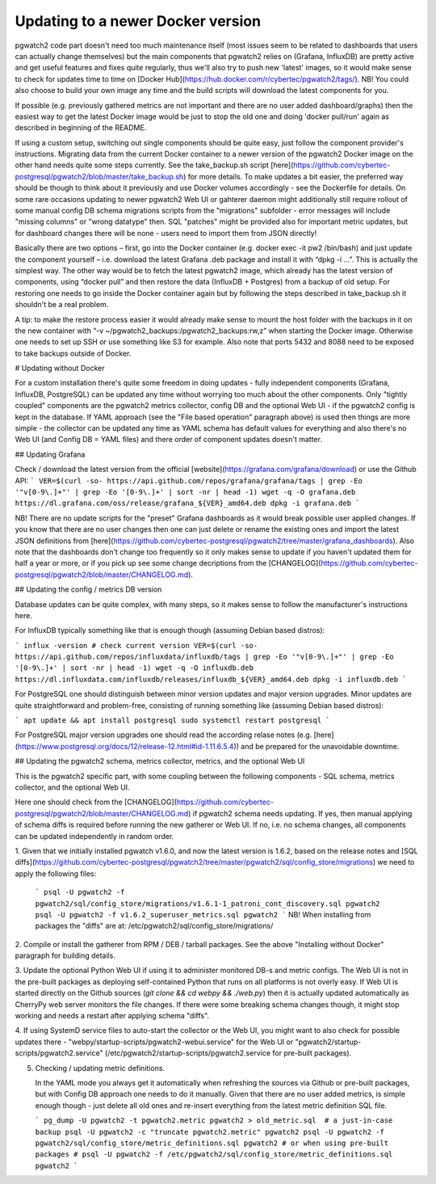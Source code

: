 .. _upgrading:

Updating to a newer Docker version
==================================

pgwatch2 code part doesn't need too much maintenance itself (most issues seem to be related to dashboards that users
can actually change themselves) but the main components that pgwatch2 relies on (Grafana, InfluxDB)
are pretty active and get useful features and fixes quite regularly, thus we'll also try to push new 'latest' images,
so it would make sense to check for updates time to time on [Docker Hub](https://hub.docker.com/r/cybertec/pgwatch2/tags/).
NB! You could also choose to build your own image any time and the build scripts will download the latest components for you.

If possible (e.g. previously gathered metrics are not important and there are no user added dashboard/graphs)
then the easiest way to get the latest Docker image would be just to stop the old one and doing 'docker pull/run'
again as described in beginning of the README.

If using a custom setup, switching out single components should be quite easy, just follow the component provider's
instructions. Migrating data from the current Docker container to a newer version of the pgwatch2 Docker
image on the other hand needs quite some steps currently. See the take_backup.sh script
[here](https://github.com/cybertec-postgresql/pgwatch2/blob/master/take_backup.sh) for more details. To make updates a
bit easier, the preferred way should be though to think about it previously and use Docker volumes accordingly - see the
Dockerfile for details. On some rare occasions updating to newer pgwatch2 Web UI or gahterer daemon might additionally
still require rollout of some manual config DB schema migrations scripts from the "migrations" subfolder - error messages
will include "missing columns" or "wrong datatype" then. SQL "patches" might be provided also for important metric updates,
but for dashboard changes there will be none - users need to import them from JSON directly!

Basically there are two options – first, go into the Docker container (e.g. docker exec -it pw2 /bin/bash)
and just update the component yourself – i.e. download the latest Grafana .deb package and install it with “dpkg -i …”.
This is actually the simplest way. The other way would be to fetch the latest pgwatch2 image, which already has the
latest version of components, using “docker pull” and then restore the data (InfluxDB + Postgres) from a backup of old
setup. For restoring one needs to go inside the Docker container again but by following the steps described in
take_backup.sh it shouldn't be a real problem.

A tip: to make the restore process easier it would already make sense to mount the host folder with the backups in it on the
new container with “-v ~/pgwatch2_backups:/pgwatch2_backups:rw,z” when starting the Docker image. Otherwise one needs to set
up SSH or use something like S3 for example. Also note that ports 5432 and 8088 need to be exposed to take backups
outside of Docker.






# Updating without Docker

For a custom installation there's quite some freedom in doing updates - fully independent components (Grafana, InfluxDB, PostgreSQL)
can be updated any time without worrying too much about the other components. Only "tightly coupled" components are the
pgwatch2 metrics collector, config DB and the optional Web UI - if the pgwatch2 config is kept in the database. If YAML
approach (see the "File based operation" paragraph above) is used then things are more simple - the collector can be updated
any time as YAML schema has default values for everything and also there's no Web UI (and Config DB = YAML files) and
there order of component updates doesn't matter.

## Updating Grafana

Check / download the latest version from the official [website](https://grafana.com/grafana/download) or use the Github API:
```
VER=$(curl -so- https://api.github.com/repos/grafana/grafana/tags | grep -Eo '"v[0-9\.]+"' | grep -Eo '[0-9\.]+' | sort -nr | head -1)
wget -q -O grafana.deb https://dl.grafana.com/oss/release/grafana_${VER}_amd64.deb
dpkg -i grafana.deb
```

NB! There are no update scripts for the "preset" Grafana dashboards as it would break possible user applied changes. If
you know that there are no user changes then one can just delete or rename the existing ones and import the latest JSON
definitions from [here](https://github.com/cybertec-postgresql/pgwatch2/tree/master/grafana_dashboards). Also note that
the dashboards don't change too frequently so it only makes sense to update if you haven't updated them for half a year
or more, or if you pick up see some change decriptions from the [CHANGELOG](https://github.com/cybertec-postgresql/pgwatch2/blob/master/CHANGELOG.md).

## Updating the config / metrics DB version

Database updates can be quite complex, with many steps, so it makes sense to follow the manufacturer's instructions here.

For InfluxDB typically something like that is enough though (assuming Debian based distros):

```
influx -version # check current version
VER=$(curl -so- https://api.github.com/repos/influxdata/influxdb/tags | grep -Eo '"v[0-9\.]+"' | grep -Eo '[0-9\.]+' | sort -nr | head -1)
wget -q -O influxdb.deb https://dl.influxdata.com/influxdb/releases/influxdb_${VER}_amd64.deb
dpkg -i influxdb.deb
```

For PostgreSQL one should distinguish between minor version updates and major version upgrades. Minor updates are quite
straightforward and problem-free, consisting of running something like (assuming Debian based distros):

```
apt update && apt install postgresql
sudo systemctl restart postgresql
```

For PostgreSQL major version upgrades one should read the according relase notes (e.g. [here](https://www.postgresql.org/docs/12/release-12.html#id-1.11.6.5.4))
and be prepared for the unavoidable downtime.


## Updating the pgwatch2 schema, metrics collector, metrics, and the optional Web UI

This is the pgwatch2 specific part, with some coupling between the following components - SQL schema, metrics collector,
and the optional Web UI.

Here one should check from the [CHANGELOG](https://github.com/cybertec-postgresql/pgwatch2/blob/master/CHANGELOG.md) if
pgwatch2 schema needs updating. If yes, then manual applying of schema diffs is required before running the new gatherer
or Web UI. If no, i.e. no schema changes, all components can be updated independently in random order.

1. Given that we initially installed pgwatch v1.6.0, and now the latest version is 1.6.2, based on the release notes and
[SQL diffs](https://github.com/cybertec-postgresql/pgwatch2/tree/master/pgwatch2/sql/config_store/migrations) we need to
apply the following files:

   ```
   psql -U pgwatch2 -f pgwatch2/sql/config_store/migrations/v1.6.1-1_patroni_cont_discovery.sql pgwatch2
   psql -U pgwatch2 -f v1.6.2_superuser_metrics.sql pgwatch2
   ```
   NB! When installing from packages the "diffs" are at: /etc/pgwatch2/sql/config_store/migrations/

2. Compile or install the gatherer from RPM / DEB / tarball packages. See the above "Installing without Docker" paragraph
for building details.

3. Update the optional Python Web UI if using it to administer monitored DB-s and metric configs. The Web UI is not in the
pre-built packages as deploying self-contained Python that runs on all platforms is not overly easy. If Web UI is started
directly on the Github sources (`git clone && cd webpy && ./web.py`) then it is actually updated automatically as CherryPy
web server monitors the file changes. If there were some breaking schema changes though, it might stop working and needs
a restart after applying schema "diffs".

4. If using SystemD service files to auto-start the collector or the Web UI, you might want to also check for possible
updates there - "webpy/startup-scripts/pgwatch2-webui.service" for the Web UI or "pgwatch2/startup-scripts/pgwatch2.service" (/etc/pgwatch2/startup-scripts/pgwatch2.service
for pre-built packages).

5. Checking / updating metric definitions.

   In the YAML mode you always get it automatically when refreshing the sources via Github or pre-built packages, but with
   Config DB approach one needs to do it manually. Given that there are no user added metrics, is simple enough though - just delete
   all old ones and re-insert everything from the latest metric definition SQL file.

   ```
   pg_dump -U pgwatch2 -t pgwatch2.metric pgwatch2 > old_metric.sql  # a just-in-case backup
   psql -U pgwatch2 -c "truncate pgwatch2.metric" pgwatch2
   psql -U pgwatch2 -f pgwatch2/sql/config_store/metric_definitions.sql pgwatch2
   # or when using pre-built packages
   # psql -U pgwatch2 -f /etc/pgwatch2/sql/config_store/metric_definitions.sql pgwatch2
   ```